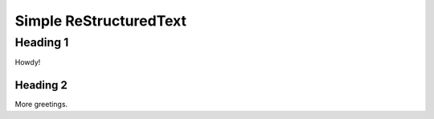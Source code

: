 =========================
 Simple ReStructuredText
=========================

Heading 1
=========

Howdy!

Heading 2
---------

More greetings.
